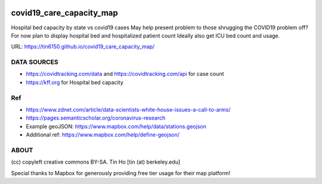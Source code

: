 .. image:: covid19_hospital_bed_utilization_map_screenshot.png


covid19_care_capacity_map
~~~~~~~~~~~~~~~~~~~~~~~~~

Hospital bed capacity by state vs covid19 cases  
May help present problem to those shrugging the COVID19 problem off? 
For now plan to display hospital bed and hospitalized patient count 
Ideally also get ICU bed count and usage.

URL: https://tin6150.github.io/covid19_care_capacity_map/


DATA SOURCES
============

* https://covidtracking.com/data  and  https://covidtracking.com/api for case count
* https://kff.org for Hospital bed capacity


Ref
===

* https://www.zdnet.com/article/data-scientists-white-house-issues-a-call-to-arms/
* https://pages.semanticscholar.org/coronavirus-research
 
* Example geoJSON: https://www.mapbox.com/help/data/stations.geojson
* Additional ref: https://www.mapbox.com/help/define-geojson/

ABOUT
=====

(cc) copyleft creative commons BY-SA.
Tin Ho [tin (at) berkeley.edu]

Special thanks to Mapbox for generously providing free tier usage for their map platform!



.. # use 8-space tab as that's how github render the rst
.. # vim: shiftwidth=8 tabstop=8 noexpandtab paste 
